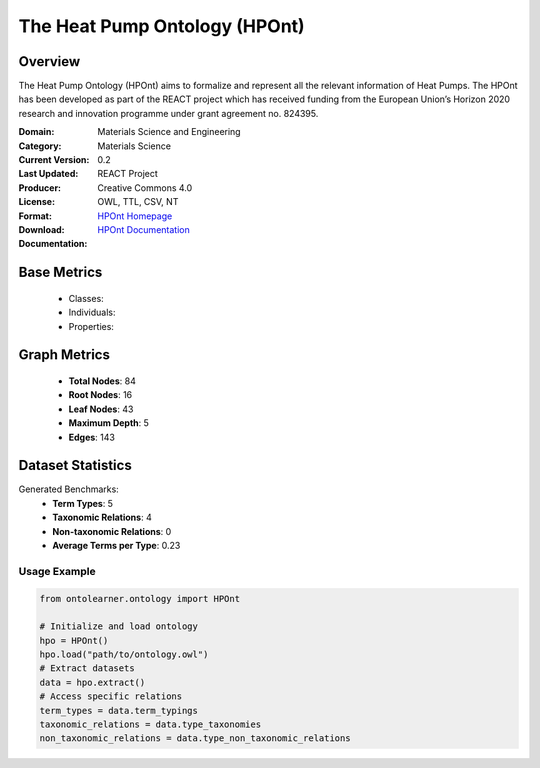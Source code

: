 The Heat Pump Ontology (HPOnt)
==============================

Overview
-----------------
The Heat Pump Ontology (HPOnt) aims to formalize and represent all the relevant information of Heat Pumps.
The HPOnt has been developed as part of the REACT project which has received funding
from the European Union’s Horizon 2020 research and innovation programme under grant agreement no. 824395.

:Domain: Materials Science and Engineering
:Category: Materials Science
:Current Version: 0.2
:Last Updated:
:Producer: REACT Project
:License: Creative Commons 4.0
:Format: OWL, TTL, CSV, NT
:Download: `HPOnt Homepage <https://react2020.github.io/REACT-ONTOLOGY/HPOnt/index-en.html/>`_
:Documentation: `HPOnt Documentation <https://react2020.github.io/REACT-ONTOLOGY/HPOnt/index-en.html>`_

Base Metrics
------------
    - Classes:
    - Individuals:
    - Properties:

Graph Metrics
-------------
    - **Total Nodes**: 84
    - **Root Nodes**: 16
    - **Leaf Nodes**: 43
    - **Maximum Depth**: 5
    - **Edges**: 143

Dataset Statistics
------------------
Generated Benchmarks:
    - **Term Types**: 5
    - **Taxonomic Relations**: 4
    - **Non-taxonomic Relations**: 0
    - **Average Terms per Type**: 0.23


Usage Example
^^^^^^^^^^^^^
.. code-block:: python

    from ontolearner.ontology import HPOnt

    # Initialize and load ontology
    hpo = HPOnt()
    hpo.load("path/to/ontology.owl")
    # Extract datasets
    data = hpo.extract()
    # Access specific relations
    term_types = data.term_typings
    taxonomic_relations = data.type_taxonomies
    non_taxonomic_relations = data.type_non_taxonomic_relations
